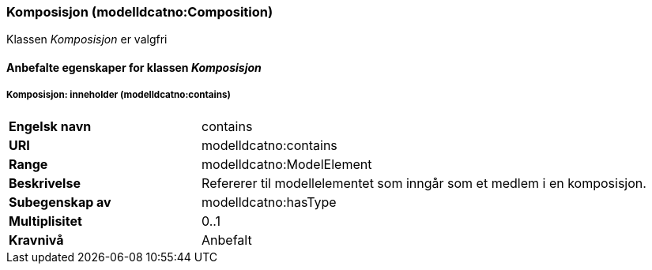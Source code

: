 === Komposisjon (modelldcatno:Composition) [[Komposisjon-egenskaper]]

Klassen _Komposisjon_ er valgfri

==== Anbefalte egenskaper for klassen _Komposisjon_ [[Anbefalte-egenskaper-Komposisjon]]

===== Komposisjon: inneholder (modelldcatno:contains) [[Komposisjon-inneholder]]

[cols="30s,70d"]
|===
|Engelsk navn| contains
|URI| modelldcatno:contains
|Range| modelldcatno:ModelElement
|Beskrivelse| Refererer til modellelementet som inngår som et medlem i en komposisjon.
|Subegenskap av| modelldcatno:hasType
|Multiplisitet| 0..1
|Kravnivå| Anbefalt
|===
